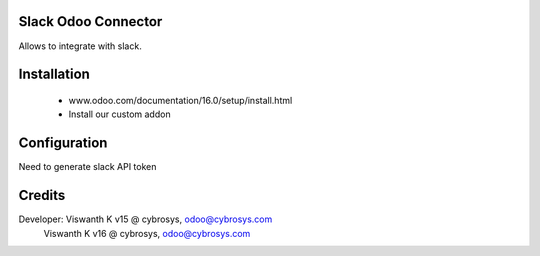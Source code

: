 Slack Odoo Connector
====================
Allows to integrate with slack.

Installation
============
	- www.odoo.com/documentation/16.0/setup/install.html
	- Install our custom addon

Configuration
=============
Need to generate slack API token

Credits
=======
Developer:  Viswanth K v15 @ cybrosys, odoo@cybrosys.com
            Viswanth K v16 @ cybrosys, odoo@cybrosys.com
